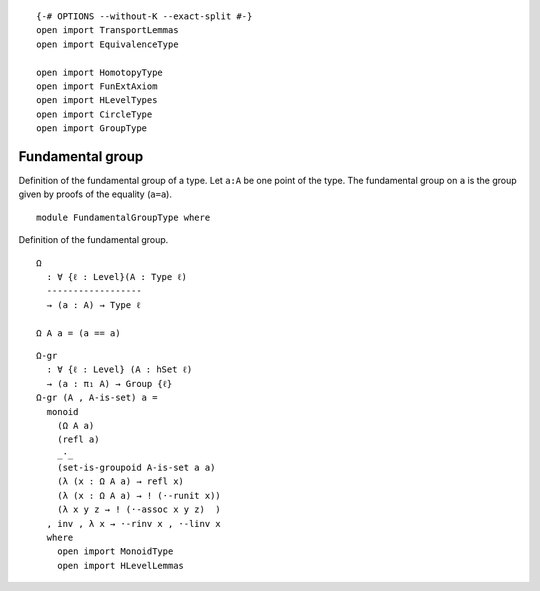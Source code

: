 ::

   {-# OPTIONS --without-K --exact-split #-}
   open import TransportLemmas
   open import EquivalenceType

   open import HomotopyType
   open import FunExtAxiom
   open import HLevelTypes
   open import CircleType
   open import GroupType

Fundamental group
-----------------

Definition of the fundamental group of a type. Let ``a:A`` be one point
of the type. The fundamental group on ``a`` is the group given by proofs
of the equality (``a=a``).

::

   module FundamentalGroupType where

Definition of the fundamental group.

::

     Ω
       : ∀ {ℓ : Level}(A : Type ℓ)
       ------------------
       → (a : A) → Type ℓ

     Ω A a = (a == a)

::

     Ω-gr
       : ∀ {ℓ : Level} (A : hSet ℓ)
       → (a : π₁ A) → Group {ℓ}
     Ω-gr (A , A-is-set) a =
       monoid
         (Ω A a)
         (refl a)
         _·_
         (set-is-groupoid A-is-set a a)
         (λ (x : Ω A a) → refl x)
         (λ (x : Ω A a) → ! (·-runit x))
         (λ x y z → ! (·-assoc x y z)  )
       , inv , λ x → ·-rinv x , ·-linv x
       where
         open import MonoidType
         open import HLevelLemmas
